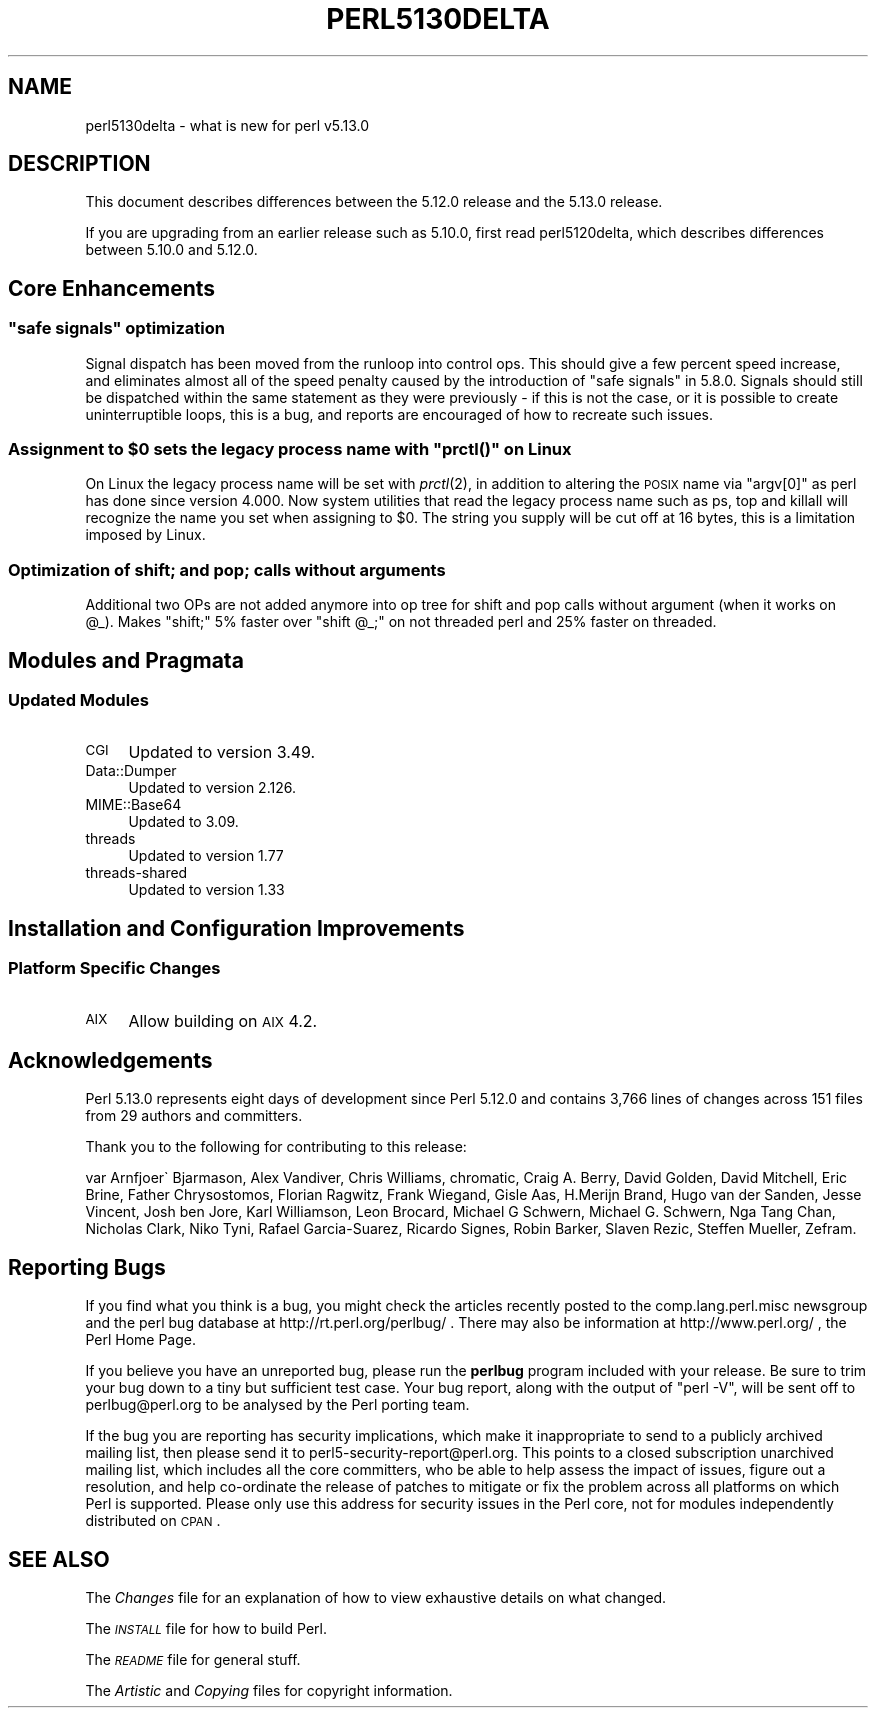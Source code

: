 .\" Automatically generated by Pod::Man 2.25 (Pod::Simple 3.16)
.\"
.\" Standard preamble:
.\" ========================================================================
.de Sp \" Vertical space (when we can't use .PP)
.if t .sp .5v
.if n .sp
..
.de Vb \" Begin verbatim text
.ft CW
.nf
.ne \\$1
..
.de Ve \" End verbatim text
.ft R
.fi
..
.\" Set up some character translations and predefined strings.  \*(-- will
.\" give an unbreakable dash, \*(PI will give pi, \*(L" will give a left
.\" double quote, and \*(R" will give a right double quote.  \*(C+ will
.\" give a nicer C++.  Capital omega is used to do unbreakable dashes and
.\" therefore won't be available.  \*(C` and \*(C' expand to `' in nroff,
.\" nothing in troff, for use with C<>.
.tr \(*W-
.ds C+ C\v'-.1v'\h'-1p'\s-2+\h'-1p'+\s0\v'.1v'\h'-1p'
.ie n \{\
.    ds -- \(*W-
.    ds PI pi
.    if (\n(.H=4u)&(1m=24u) .ds -- \(*W\h'-12u'\(*W\h'-12u'-\" diablo 10 pitch
.    if (\n(.H=4u)&(1m=20u) .ds -- \(*W\h'-12u'\(*W\h'-8u'-\"  diablo 12 pitch
.    ds L" ""
.    ds R" ""
.    ds C` ""
.    ds C' ""
'br\}
.el\{\
.    ds -- \|\(em\|
.    ds PI \(*p
.    ds L" ``
.    ds R" ''
'br\}
.\"
.\" Escape single quotes in literal strings from groff's Unicode transform.
.ie \n(.g .ds Aq \(aq
.el       .ds Aq '
.\"
.\" If the F register is turned on, we'll generate index entries on stderr for
.\" titles (.TH), headers (.SH), subsections (.SS), items (.Ip), and index
.\" entries marked with X<> in POD.  Of course, you'll have to process the
.\" output yourself in some meaningful fashion.
.ie \nF \{\
.    de IX
.    tm Index:\\$1\t\\n%\t"\\$2"
..
.    nr % 0
.    rr F
.\}
.el \{\
.    de IX
..
.\}
.\"
.\" Accent mark definitions (@(#)ms.acc 1.5 88/02/08 SMI; from UCB 4.2).
.\" Fear.  Run.  Save yourself.  No user-serviceable parts.
.    \" fudge factors for nroff and troff
.if n \{\
.    ds #H 0
.    ds #V .8m
.    ds #F .3m
.    ds #[ \f1
.    ds #] \fP
.\}
.if t \{\
.    ds #H ((1u-(\\\\n(.fu%2u))*.13m)
.    ds #V .6m
.    ds #F 0
.    ds #[ \&
.    ds #] \&
.\}
.    \" simple accents for nroff and troff
.if n \{\
.    ds ' \&
.    ds ` \&
.    ds ^ \&
.    ds , \&
.    ds ~ ~
.    ds /
.\}
.if t \{\
.    ds ' \\k:\h'-(\\n(.wu*8/10-\*(#H)'\'\h"|\\n:u"
.    ds ` \\k:\h'-(\\n(.wu*8/10-\*(#H)'\`\h'|\\n:u'
.    ds ^ \\k:\h'-(\\n(.wu*10/11-\*(#H)'^\h'|\\n:u'
.    ds , \\k:\h'-(\\n(.wu*8/10)',\h'|\\n:u'
.    ds ~ \\k:\h'-(\\n(.wu-\*(#H-.1m)'~\h'|\\n:u'
.    ds / \\k:\h'-(\\n(.wu*8/10-\*(#H)'\z\(sl\h'|\\n:u'
.\}
.    \" troff and (daisy-wheel) nroff accents
.ds : \\k:\h'-(\\n(.wu*8/10-\*(#H+.1m+\*(#F)'\v'-\*(#V'\z.\h'.2m+\*(#F'.\h'|\\n:u'\v'\*(#V'
.ds 8 \h'\*(#H'\(*b\h'-\*(#H'
.ds o \\k:\h'-(\\n(.wu+\w'\(de'u-\*(#H)/2u'\v'-.3n'\*(#[\z\(de\v'.3n'\h'|\\n:u'\*(#]
.ds d- \h'\*(#H'\(pd\h'-\w'~'u'\v'-.25m'\f2\(hy\fP\v'.25m'\h'-\*(#H'
.ds D- D\\k:\h'-\w'D'u'\v'-.11m'\z\(hy\v'.11m'\h'|\\n:u'
.ds th \*(#[\v'.3m'\s+1I\s-1\v'-.3m'\h'-(\w'I'u*2/3)'\s-1o\s+1\*(#]
.ds Th \*(#[\s+2I\s-2\h'-\w'I'u*3/5'\v'-.3m'o\v'.3m'\*(#]
.ds ae a\h'-(\w'a'u*4/10)'e
.ds Ae A\h'-(\w'A'u*4/10)'E
.    \" corrections for vroff
.if v .ds ~ \\k:\h'-(\\n(.wu*9/10-\*(#H)'\s-2\u~\d\s+2\h'|\\n:u'
.if v .ds ^ \\k:\h'-(\\n(.wu*10/11-\*(#H)'\v'-.4m'^\v'.4m'\h'|\\n:u'
.    \" for low resolution devices (crt and lpr)
.if \n(.H>23 .if \n(.V>19 \
\{\
.    ds : e
.    ds 8 ss
.    ds o a
.    ds d- d\h'-1'\(ga
.    ds D- D\h'-1'\(hy
.    ds th \o'bp'
.    ds Th \o'LP'
.    ds ae ae
.    ds Ae AE
.\}
.rm #[ #] #H #V #F C
.\" ========================================================================
.\"
.IX Title "PERL5130DELTA 1"
.TH PERL5130DELTA 1 "2011-12-23" "perl v5.14.2" "Perl Programmers Reference Guide"
.\" For nroff, turn off justification.  Always turn off hyphenation; it makes
.\" way too many mistakes in technical documents.
.if n .ad l
.nh
.SH "NAME"
perl5130delta \- what is new for perl v5.13.0
.SH "DESCRIPTION"
.IX Header "DESCRIPTION"
This document describes differences between the 5.12.0 release and the
5.13.0 release.
.PP
If you are upgrading from an earlier release such as 5.10.0, first read
perl5120delta, which describes differences between 5.10.0 and
5.12.0.
.SH "Core Enhancements"
.IX Header "Core Enhancements"
.ie n .SS """safe signals"" optimization"
.el .SS "``safe signals'' optimization"
.IX Subsection "safe signals optimization"
Signal dispatch has been moved from the runloop into control ops. This
should give a few percent speed increase, and eliminates almost all of
the speed penalty caused by the introduction of \*(L"safe signals\*(R" in
5.8.0. Signals should still be dispatched within the same statement as
they were previously \- if this is not the case, or it is possible to
create uninterruptible loops, this is a bug, and reports are encouraged
of how to recreate such issues.
.ie n .SS "Assignment to $0 sets the legacy process name with ""prctl()"" on Linux"
.el .SS "Assignment to \f(CW$0\fP sets the legacy process name with \f(CWprctl()\fP on Linux"
.IX Subsection "Assignment to $0 sets the legacy process name with prctl() on Linux"
On Linux the legacy process name will be set with \fIprctl\fR\|(2), in
addition to altering the \s-1POSIX\s0 name via \f(CW\*(C`argv[0]\*(C'\fR as perl has done
since version 4.000. Now system utilities that read the legacy process
name such as ps, top and killall will recognize the name you set when
assigning to \f(CW$0\fR. The string you supply will be cut off at 16 bytes,
this is a limitation imposed by Linux.
.SS "Optimization of shift; and pop; calls without arguments"
.IX Subsection "Optimization of shift; and pop; calls without arguments"
Additional two OPs are not added anymore into op tree for shift and pop
calls without argument (when it works on \f(CW@_\fR). Makes \f(CW\*(C`shift;\*(C'\fR 5%
faster over \f(CW\*(C`shift @_;\*(C'\fR on not threaded perl and 25% faster on threaded.
.SH "Modules and Pragmata"
.IX Header "Modules and Pragmata"
.SS "Updated Modules"
.IX Subsection "Updated Modules"
.IP "\s-1CGI\s0" 4
.IX Item "CGI"
Updated to version 3.49.
.IP "Data::Dumper" 4
.IX Item "Data::Dumper"
Updated to version 2.126.
.IP "MIME::Base64" 4
.IX Item "MIME::Base64"
Updated to 3.09.
.IP "threads" 4
.IX Item "threads"
Updated to version 1.77
.IP "threads-shared" 4
.IX Item "threads-shared"
Updated to version 1.33
.SH "Installation and Configuration Improvements"
.IX Header "Installation and Configuration Improvements"
.SS "Platform Specific Changes"
.IX Subsection "Platform Specific Changes"
.IP "\s-1AIX\s0" 4
.IX Item "AIX"
Allow building on \s-1AIX\s0 4.2.
.SH "Acknowledgements"
.IX Header "Acknowledgements"
Perl 5.13.0 represents eight days of development since Perl 5.12.0 and
contains 3,766 lines of changes across 151 files from 29 authors and
committers.
.PP
Thank you to the following for contributing to this release:
.PP
\&\*(AEvar Arnfjo\*:r\*(d- Bjarmason, Alex Vandiver, Chris Williams, chromatic,
Craig A. Berry, David Golden, David Mitchell, Eric Brine, Father
Chrysostomos, Florian Ragwitz, Frank Wiegand, Gisle Aas, H.Merijn
Brand, Hugo van der Sanden, Jesse Vincent, Josh ben Jore, Karl
Williamson, Leon Brocard, Michael G Schwern, Michael G. Schwern, Nga
Tang Chan, Nicholas Clark, Niko Tyni, Rafael Garcia-Suarez, Ricardo
Signes, Robin Barker, Slaven Rezic, Steffen Mueller, Zefram.
.SH "Reporting Bugs"
.IX Header "Reporting Bugs"
If you find what you think is a bug, you might check the articles
recently posted to the comp.lang.perl.misc newsgroup and the perl bug
database at http://rt.perl.org/perlbug/ .  There may also be
information at http://www.perl.org/ , the Perl Home Page.
.PP
If you believe you have an unreported bug, please run the \fBperlbug\fR
program included with your release.  Be sure to trim your bug down to a
tiny but sufficient test case.  Your bug report, along with the output
of \f(CW\*(C`perl \-V\*(C'\fR, will be sent off to perlbug@perl.org to be analysed by
the Perl porting team.
.PP
If the bug you are reporting has security implications, which make it
inappropriate to send to a publicly archived mailing list, then please
send it to perl5\-security\-report@perl.org. This points to a closed
subscription unarchived mailing list, which includes all the core
committers, who be able to help assess the impact of issues, figure out
a resolution, and help co-ordinate the release of patches to mitigate
or fix the problem across all platforms on which Perl is supported.
Please only use this address for security issues in the Perl core, not
for modules independently distributed on \s-1CPAN\s0.
.SH "SEE ALSO"
.IX Header "SEE ALSO"
The \fIChanges\fR file for an explanation of how to view exhaustive
details on what changed.
.PP
The \fI\s-1INSTALL\s0\fR file for how to build Perl.
.PP
The \fI\s-1README\s0\fR file for general stuff.
.PP
The \fIArtistic\fR and \fICopying\fR files for copyright information.

